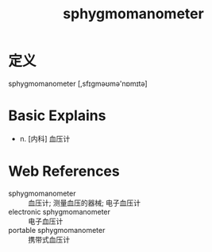 #+title: sphygmomanometer
#+roam_tags:英语单词

* 定义
  
sphygmomanometer [,sfɪɡməʊmə'nɒmɪtə]

* Basic Explains
- n. [内科] 血压计

* Web References
- sphygmomanometer :: 血压计; 测量血压的器械; 电子血压计
- electronic sphygmomanometer :: 电子血压计
- portable sphygmomanometer :: 携带式血压计
